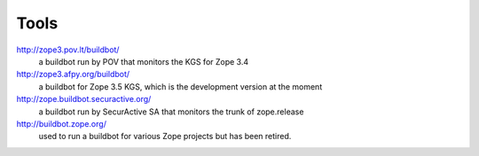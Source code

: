 Tools
=====

http://zope3.pov.lt/buildbot/
    a buildbot run by POV that monitors the KGS for Zope 3.4

http://zope3.afpy.org/buildbot/
    a buildbot for Zope 3.5 KGS, which is the development version at the moment

http://zope.buildbot.securactive.org/
    a buildbot run by SecurActive SA that monitors the trunk of zope.release

http://buildbot.zope.org/
    used to run a buildbot for various Zope projects but has been
    retired.
